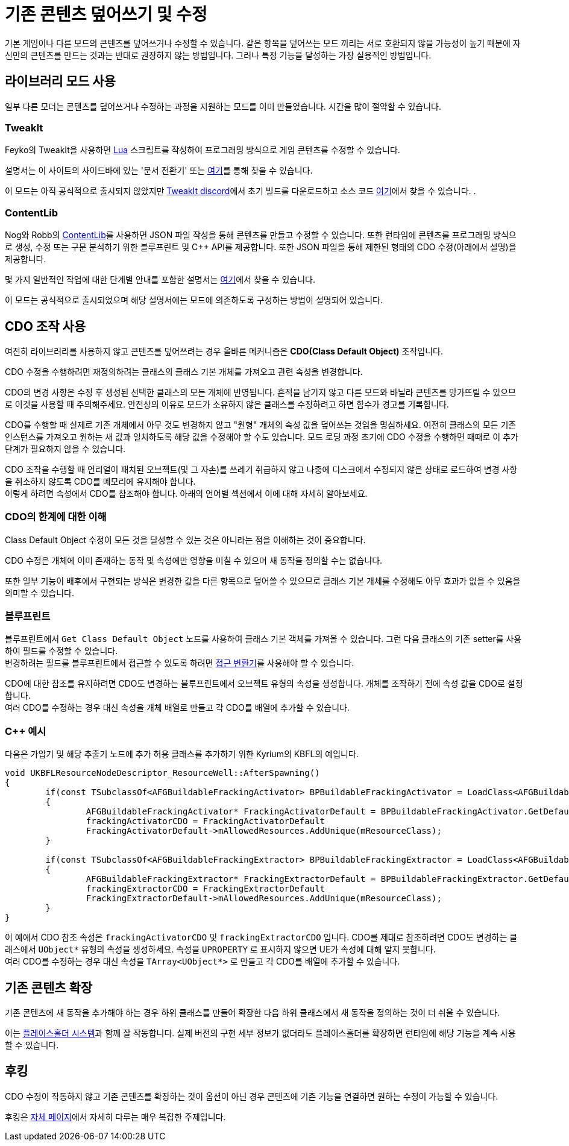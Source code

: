 = 기존 콘텐츠 덮어쓰기 및 수정

기본 게임이나 다른 모드의 콘텐츠를 덮어쓰거나 수정할 수 있습니다.
같은 항목을 덮어쓰는 모드 끼리는 서로 호환되지 않을 가능성이 높기 때문에 자신만의 콘텐츠를 만드는 것과는 반대로 권장하지 않는 방법입니다.
그러나 특정 기능을 달성하는 가장 실용적인 방법입니다.

== 라이브러리 모드 사용

일부 다른 모더는 콘텐츠를 덮어쓰거나 수정하는 과정을 지원하는 모드를 이미 만들었습니다.
시간을 많이 절약할 수 있습니다.

=== TweakIt

Feyko의 TweakIt을 사용하면 https://lua.org/[Lua] 스크립트를 작성하여 프로그래밍 방식으로 게임 콘텐츠를 수정할 수 있습니다.

설명서는 이 사이트의 사이드바에 있는 '문서 전환기' 또는 https://sfdocs.versebrik.com/tweakit/latest/index.html[여기]를 통해 찾을 수 있습니다.

이 모드는 아직 공식적으로 출시되지 않았지만 https://discord.gg/2kV6AHbzZK[TweakIt discord]에서 초기 빌드를 다운로드하고 소스 코드 https://github.com/Feyko/TweakIt[여기]에서 찾을 수 있습니다. .

=== ContentLib

Nog와 Robb의 https://ficsit.app/mod/ContentLib[ContentLib]를 사용하면 JSON 파일 작성을 통해 콘텐츠를 만들고 수정할 수 있습니다.
또한 런타임에 콘텐츠를 프로그래밍 방식으로 생성, 수정 또는 구문 분석하기 위한 블루프린트 및 {cpp} API를 제공합니다.
또한 JSON 파일을 통해 제한된 형태의 CDO 수정(아래에서 설명)을 제공합니다.

몇 가지 일반적인 작업에 대한 단계별 안내를 포함한 설명서는 https://sfdocs.versebrik.com/contentlib/latest/index.html[여기]에서 찾을 수 있습니다.

이 모드는 공식적으로 출시되었으며 해당 설명서에는 모드에 의존하도록 구성하는 방법이 설명되어 있습니다.

== CDO 조작 사용

여전히 라이브러리를 사용하지 않고 콘텐츠를 덮어쓰려는 경우 올바른 메커니즘은 **CDO(Class Default Object)** 조작입니다.

CDO 수정을 수행하려면 재정의하려는 클래스의 클래스 기본 개체를 가져오고 관련 속성을 변경합니다.

CDO의 변경 사항은 수정 후 생성된 선택한 클래스의 모든 개체에 반영됩니다.
흔적을 남기지 않고 다른 모드와 바닐라 콘텐츠를 망가뜨릴 수 있으므로 이것을 사용할 때 주의해주세요.
안전상의 이유로 모드가 소유하지 않은 클래스를 수정하려고 하면 함수가 경고를 기록합니다.

CDO를 수행할 때 실제로 기존 개체에서 아무 것도 변경하지 않고 "원형" 개체의 속성 값을 덮어쓰는 것임을 명심하세요.
여전히 클래스의 모든 기존 인스턴스를 가져오고 원하는 새 값과 일치하도록 해당 값을 수정해야 할 수도 있습니다.
모드 로딩 과정 초기에 CDO 수정을 수행하면 때때로 이 추가 단계가 필요하지 않을 수 있습니다.

CDO 조작을 수행할 때 언리얼이 패치된 오브젝트(및 그 자손)를 쓰레기 취급하지 않고 나중에 디스크에서 수정되지 않은 상태로 로드하여 변경 사항을 취소하지 않도록 CDO를 메모리에 유지해야 합니다. +
이렇게 하려면 속성에서 CDO를 참조해야 합니다. 아래의 언어별 섹션에서 이에 대해 자세히 알아보세요.

=== CDO의 한계에 대한 이해

Class Default Object 수정이 모든 것을 달성할 수 있는 것은 아니라는 점을 이해하는 것이 중요합니다.

CDO 수정은 개체에 이미 존재하는 동작 및 속성에만 영향을 미칠 수 있으며 새 동작을 정의할 수는 없습니다.

또한 일부 기능이 배후에서 구현되는 방식은 변경한 값을 다른 항목으로 덮어쓸 수 있으므로 클래스 기본 개체를 수정해도 아무 효과가 없을 수 있음을 의미할 수 있습니다.

=== 블루프린트

블루프린트에서 `Get Class Default Object` 노드를 사용하여 클래스 기본 객체를 가져올 수 있습니다.
그런 다음 클래스의 기존 setter를 사용하여 필드를 수정할 수 있습니다. +
변경하려는 필드를 블루프린트에서 접근할 수 있도록 하려면
xref:Development/ModLoader/AccessTransformers.adoc[접근 변환기]를 사용해야 할 수 있습니다.

CDO에 대한 참조를 유지하려면 CDO도 변경하는 블루프린트에서 오브젝트 유형의 속성을 생성합니다. 개체를 조작하기 전에 속성 값을 CDO로 설정합니다. +
여러 CDO를 수정하는 경우 대신 속성을 개체 배열로 만들고 각 CDO를 배열에 추가할 수 있습니다.

=== {cpp} 예시

다음은 가압기 및 해당 추출기 노드에 추가 허용 클래스를 추가하기 위한 Kyrium의 KBFL의 예입니다.

```cpp
void UKBFLResourceNodeDescriptor_ResourceWell::AfterSpawning()
{
	if(const TSubclassOf<AFGBuildableFrackingActivator> BPBuildableFrackingActivator = LoadClass<AFGBuildableFrackingActivator>(NULL, TEXT("/Game/FactoryGame/Buildable/Factory/FrackingSmasher/Build_FrackingSmasher.Build_FrackingSmasher_C")))
	{
		AFGBuildableFrackingActivator* FrackingActivatorDefault = BPBuildableFrackingActivator.GetDefaultObject();
		frackingActivatorCDO = FrackingActivatorDefault
		FrackingActivatorDefault->mAllowedResources.AddUnique(mResourceClass);
	}

	if(const TSubclassOf<AFGBuildableFrackingExtractor> BPBuildableFrackingExtractor = LoadClass<AFGBuildableFrackingExtractor>(NULL, TEXT("/Game/FactoryGame/Buildable/Factory/FrackingExtractor/Build_FrackingExtractor.Build_FrackingExtractor_C")))
	{
		AFGBuildableFrackingExtractor* FrackingExtractorDefault = BPBuildableFrackingExtractor.GetDefaultObject();
		frackingExtractorCDO = FrackingExtractorDefault
		FrackingExtractorDefault->mAllowedResources.AddUnique(mResourceClass);
	}
}
```

이 예에서 CDO 참조 속성은 `frackingActivatorCDO` 및 `frackingExtractorCDO` 입니다.
CDO를 제대로 참조하려면 CDO도 변경하는 클래스에서 `UObject*` 유형의 속성을 생성하세요. 속성을 `UPROPERTY` 로 표시하지 않으면 UE가 속성에 대해 알지 못합니다. +
여러 CDO를 수정하는 경우 대신 속성을 `TArray<UObject*>` 로 만들고 각 CDO를 배열에 추가할 수 있습니다.

== 기존 콘텐츠 확장

기존 콘텐츠에 새 동작을 추가해야 하는 경우 하위 클래스를 만들어 확장한 다음 하위 클래스에서 새 동작을 정의하는 것이 더 쉬울 수 있습니다.

이는 xref:Development/ReuseGameFiles.adoc#_플레이스홀더_시스템[플레이스홀더 시스템]과 함께 잘 작동합니다. 실제 버전의 구현 세부 정보가 없더라도 플레이스홀더를 확장하면 런타임에 해당 기능을 계속 사용할 수 있습니다.

== 후킹

CDO 수정이 작동하지 않고 기존 콘텐츠를 확장하는 것이 옵션이 아닌 경우 콘텐츠에 기존 기능을 연결하면 원하는 수정이 가능할 수 있습니다.

후킹은 xref:Development/Cpp/hooking.adoc[자체 페이지]에서 자세히 다루는 매우 복잡한 주제입니다.
